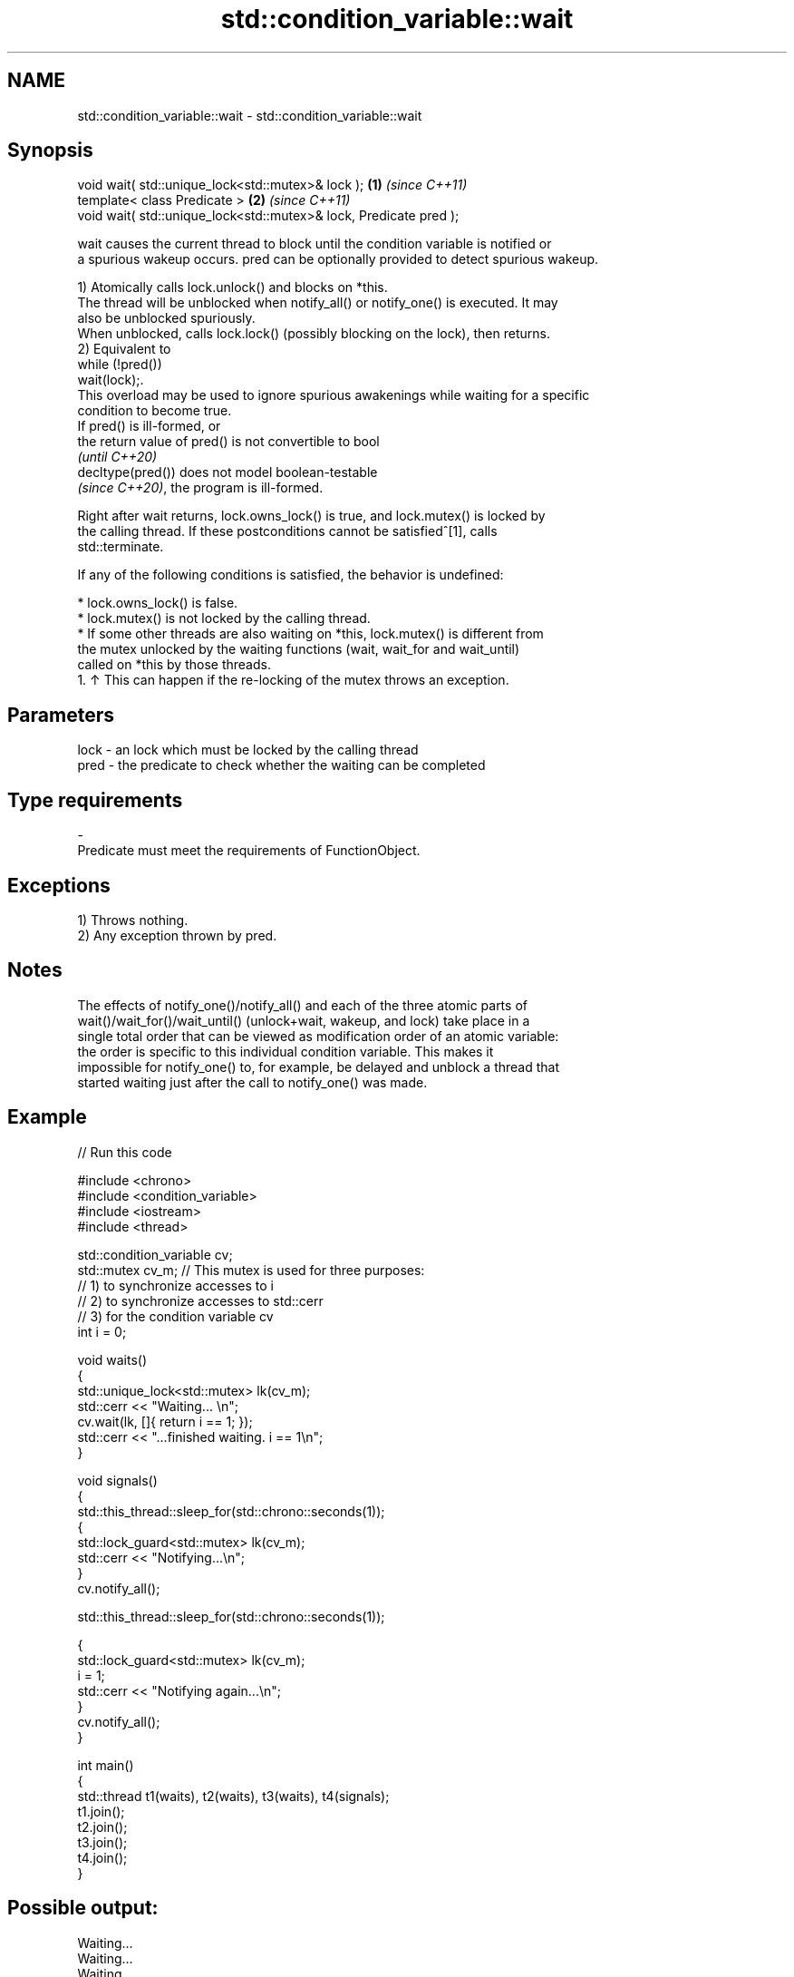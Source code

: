 .TH std::condition_variable::wait 3 "2024.06.10" "http://cppreference.com" "C++ Standard Libary"
.SH NAME
std::condition_variable::wait \- std::condition_variable::wait

.SH Synopsis
   void wait( std::unique_lock<std::mutex>& lock );                 \fB(1)\fP \fI(since C++11)\fP
   template< class Predicate >                                      \fB(2)\fP \fI(since C++11)\fP
   void wait( std::unique_lock<std::mutex>& lock, Predicate pred );

   wait causes the current thread to block until the condition variable is notified or
   a spurious wakeup occurs. pred can be optionally provided to detect spurious wakeup.

   1) Atomically calls lock.unlock() and blocks on *this.
   The thread will be unblocked when notify_all() or notify_one() is executed. It may
   also be unblocked spuriously.
   When unblocked, calls lock.lock() (possibly blocking on the lock), then returns.
   2) Equivalent to
   while (!pred())
       wait(lock);.
   This overload may be used to ignore spurious awakenings while waiting for a specific
   condition to become true.
   If pred() is ill-formed, or
   the return value of pred() is not convertible to bool
   \fI(until C++20)\fP
   decltype(pred()) does not model boolean-testable
   \fI(since C++20)\fP, the program is ill-formed.

   Right after wait returns, lock.owns_lock() is true, and lock.mutex() is locked by
   the calling thread. If these postconditions cannot be satisfied^[1], calls
   std::terminate.

   If any of the following conditions is satisfied, the behavior is undefined:

     * lock.owns_lock() is false.
     * lock.mutex() is not locked by the calling thread.
     * If some other threads are also waiting on *this, lock.mutex() is different from
       the mutex unlocked by the waiting functions (wait, wait_for and wait_until)
       called on *this by those threads.
    1. ↑ This can happen if the re-locking of the mutex throws an exception.

.SH Parameters

   lock - an lock which must be locked by the calling thread
   pred - the predicate to check whether the waiting can be completed
.SH Type requirements
   -
   Predicate must meet the requirements of FunctionObject.

.SH Exceptions

   1) Throws nothing.
   2) Any exception thrown by pred.

.SH Notes

   The effects of notify_one()/notify_all() and each of the three atomic parts of
   wait()/wait_for()/wait_until() (unlock+wait, wakeup, and lock) take place in a
   single total order that can be viewed as modification order of an atomic variable:
   the order is specific to this individual condition variable. This makes it
   impossible for notify_one() to, for example, be delayed and unblock a thread that
   started waiting just after the call to notify_one() was made.

.SH Example


// Run this code

 #include <chrono>
 #include <condition_variable>
 #include <iostream>
 #include <thread>

 std::condition_variable cv;
 std::mutex cv_m; // This mutex is used for three purposes:
                  // 1) to synchronize accesses to i
                  // 2) to synchronize accesses to std::cerr
                  // 3) for the condition variable cv
 int i = 0;

 void waits()
 {
     std::unique_lock<std::mutex> lk(cv_m);
     std::cerr << "Waiting... \\n";
     cv.wait(lk, []{ return i == 1; });
     std::cerr << "...finished waiting. i == 1\\n";
 }

 void signals()
 {
     std::this_thread::sleep_for(std::chrono::seconds(1));
     {
         std::lock_guard<std::mutex> lk(cv_m);
         std::cerr << "Notifying...\\n";
     }
     cv.notify_all();

     std::this_thread::sleep_for(std::chrono::seconds(1));

     {
         std::lock_guard<std::mutex> lk(cv_m);
         i = 1;
         std::cerr << "Notifying again...\\n";
     }
     cv.notify_all();
 }

 int main()
 {
     std::thread t1(waits), t2(waits), t3(waits), t4(signals);
     t1.join();
     t2.join();
     t3.join();
     t4.join();
 }

.SH Possible output:

 Waiting...
 Waiting...
 Waiting...
 Notifying...
 Notifying again...
 ...finished waiting. i == 1
 ...finished waiting. i == 1
 ...finished waiting. i == 1

   Defect reports

   The following behavior-changing defect reports were applied retroactively to
   previously published C++ standards.

      DR    Applied to        Behavior as published              Correct behavior
   LWG 2135 C++11      the behavior was unclear if         calls std::terminate in this
                       lock.lock() throws an exception     case

.SH See also

              blocks the current thread until the condition variable is awakened or
   wait_for   after the specified timeout duration
              \fI(public member function)\fP
              blocks the current thread until the condition variable is awakened or
   wait_until until specified time point has been reached
              \fI(public member function)\fP
   C documentation for
   cnd_wait

.SH External links

   1.  The Old New Thing article: Spurious wake-ups in Win32 condition variables.

.SH Hidden category:
     * Pages with unreviewed LWG DR marker
